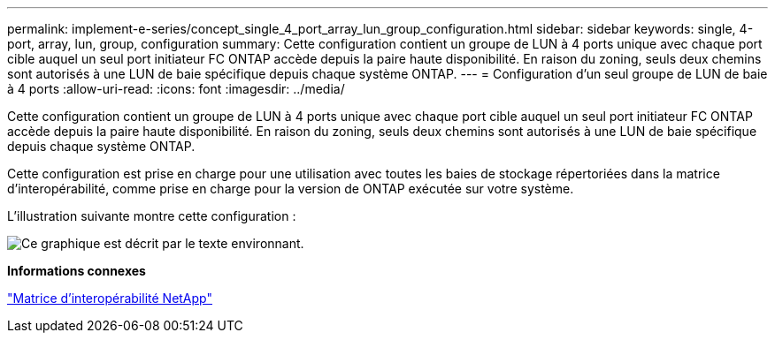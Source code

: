 ---
permalink: implement-e-series/concept_single_4_port_array_lun_group_configuration.html 
sidebar: sidebar 
keywords: single, 4-port, array, lun, group, configuration 
summary: Cette configuration contient un groupe de LUN à 4 ports unique avec chaque port cible auquel un seul port initiateur FC ONTAP accède depuis la paire haute disponibilité. En raison du zoning, seuls deux chemins sont autorisés à une LUN de baie spécifique depuis chaque système ONTAP. 
---
= Configuration d'un seul groupe de LUN de baie à 4 ports
:allow-uri-read: 
:icons: font
:imagesdir: ../media/


[role="lead"]
Cette configuration contient un groupe de LUN à 4 ports unique avec chaque port cible auquel un seul port initiateur FC ONTAP accède depuis la paire haute disponibilité. En raison du zoning, seuls deux chemins sont autorisés à une LUN de baie spécifique depuis chaque système ONTAP.

Cette configuration est prise en charge pour une utilisation avec toutes les baies de stockage répertoriées dans la matrice d'interopérabilité, comme prise en charge pour la version de ONTAP exécutée sur votre système.

L'illustration suivante montre cette configuration :

image::../media/one_4_port_array_lun_gp.gif[Ce graphique est décrit par le texte environnant.]

*Informations connexes*

https://mysupport.netapp.com/matrix["Matrice d'interopérabilité NetApp"]
